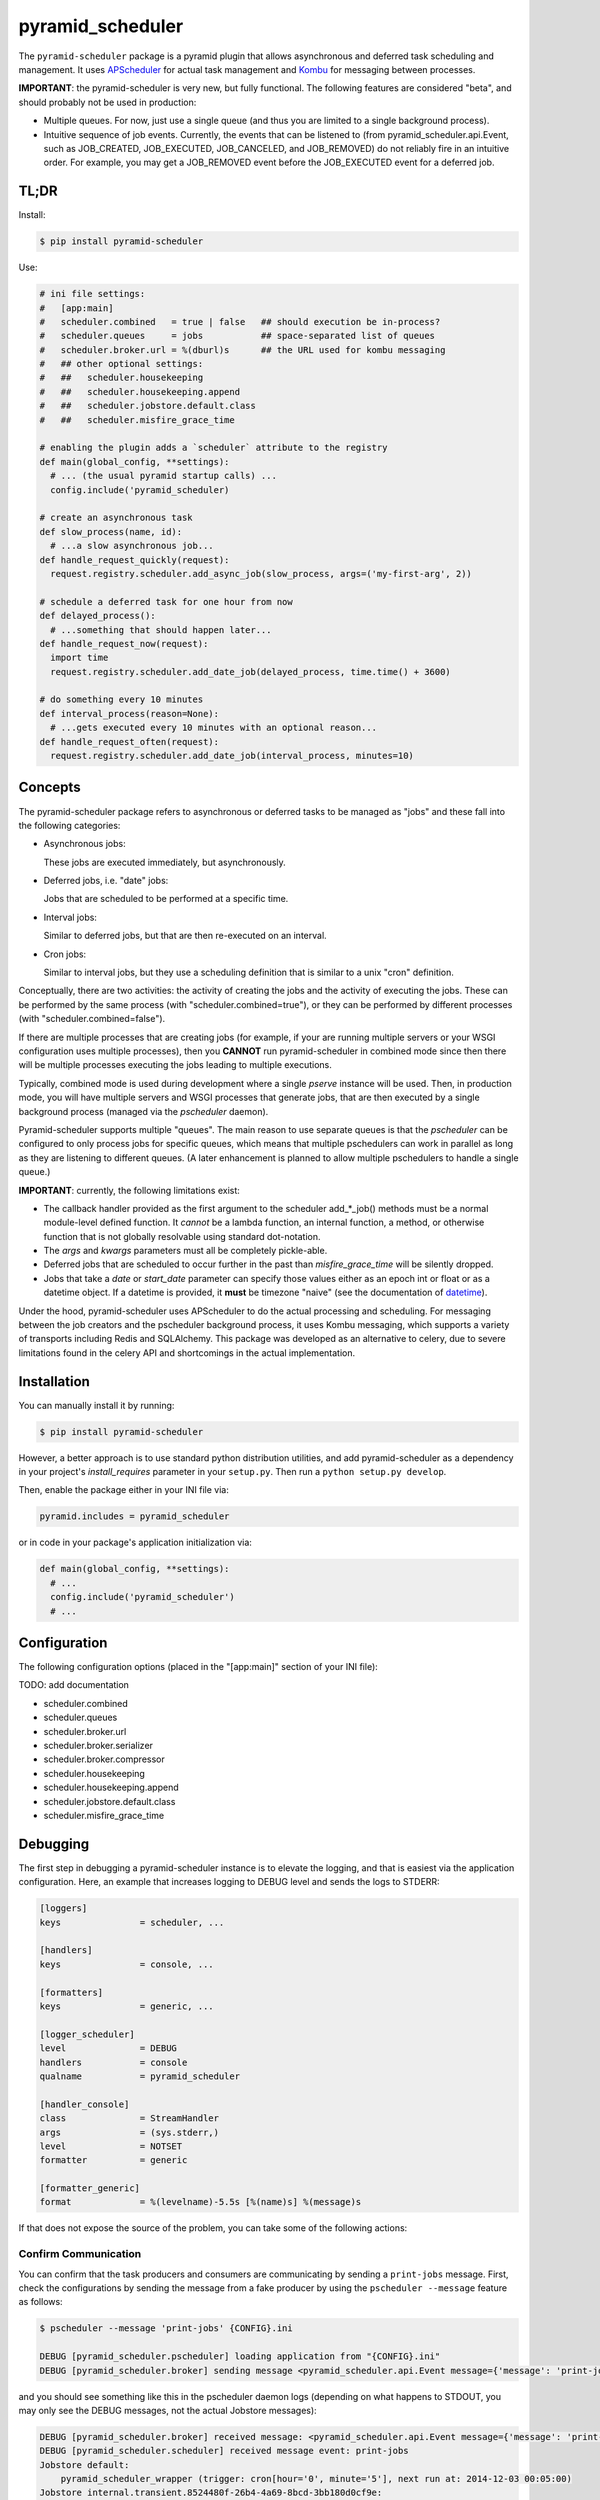 =================
pyramid_scheduler
=================

The ``pyramid-scheduler`` package is a pyramid plugin that allows
asynchronous and deferred task scheduling and management. It uses
APScheduler_ for actual task management and Kombu_ for messaging
between processes.

**IMPORTANT**: the pyramid-scheduler is very new, but fully
functional. The following features are considered "beta", and
should probably not be used in production:

* Multiple queues. For now, just use a single queue (and thus you are
  limited to a single background process).

* Intuitive sequence of job events. Currently, the events that can be
  listened to (from pyramid_scheduler.api.Event, such as JOB_CREATED,
  JOB_EXECUTED, JOB_CANCELED, and JOB_REMOVED) do not reliably fire in
  an intuitive order. For example, you may get a JOB_REMOVED event
  before the JOB_EXECUTED event for a deferred job.


TL;DR
=====

Install:

.. code-block:: bash

  $ pip install pyramid-scheduler

Use:

.. code-block:: python

  # ini file settings:
  #   [app:main]
  #   scheduler.combined   = true | false   ## should execution be in-process?
  #   scheduler.queues     = jobs           ## space-separated list of queues
  #   scheduler.broker.url = %(dburl)s      ## the URL used for kombu messaging
  #   ## other optional settings:
  #   ##   scheduler.housekeeping
  #   ##   scheduler.housekeeping.append
  #   ##   scheduler.jobstore.default.class
  #   ##   scheduler.misfire_grace_time

  # enabling the plugin adds a `scheduler` attribute to the registry
  def main(global_config, **settings):
    # ... (the usual pyramid startup calls) ...
    config.include('pyramid_scheduler)

  # create an asynchronous task
  def slow_process(name, id):
    # ...a slow asynchronous job...
  def handle_request_quickly(request):
    request.registry.scheduler.add_async_job(slow_process, args=('my-first-arg', 2))

  # schedule a deferred task for one hour from now
  def delayed_process():
    # ...something that should happen later...
  def handle_request_now(request):
    import time
    request.registry.scheduler.add_date_job(delayed_process, time.time() + 3600)

  # do something every 10 minutes
  def interval_process(reason=None):
    # ...gets executed every 10 minutes with an optional reason...
  def handle_request_often(request):
    request.registry.scheduler.add_date_job(interval_process, minutes=10)


Concepts
========

The pyramid-scheduler package refers to asynchronous or deferred tasks
to be managed as "jobs" and these fall into the following categories:

* Asynchronous jobs:

  These jobs are executed immediately, but asynchronously.

* Deferred jobs, i.e. "date" jobs:

  Jobs that are scheduled to be performed at a specific time.

* Interval jobs:

  Similar to deferred jobs, but that are then re-executed on an
  interval.

* Cron jobs:

  Similar to interval jobs, but they use a scheduling definition
  that is similar to a unix "cron" definition.

Conceptually, there are two activities: the activity of creating the
jobs and the activity of executing the jobs. These can be performed by
the same process (with "scheduler.combined=true"), or they can be
performed by different processes (with "scheduler.combined=false").

If there are multiple processes that are creating jobs (for example,
if your are running multiple servers or your WSGI configuration uses
multiple processes), then you **CANNOT** run pyramid-scheduler in
combined mode since then there will be multiple processes executing
the jobs leading to multiple executions.

Typically, combined mode is used during development where a single
`pserve` instance will be used. Then, in production mode, you will
have multiple servers and WSGI processes that generate jobs, that
are then executed by a single background process (managed via the
`pscheduler` daemon).

Pyramid-scheduler supports multiple "queues". The main reason to use
separate queues is that the `pscheduler` can be configured to only
process jobs for specific queues, which means that multiple
pschedulers can work in parallel as long as they are listening to
different queues. (A later enhancement is planned to allow multiple
pschedulers to handle a single queue.)

**IMPORTANT**: currently, the following limitations exist:

* The callback handler provided as the first argument to the scheduler
  add_*_job() methods must be a normal module-level defined
  function. It *cannot* be a lambda function, an internal function, a
  method, or otherwise function that is not globally resolvable using
  standard dot-notation.

* The `args` and `kwargs` parameters must all be completely
  pickle-able.

* Deferred jobs that are scheduled to occur further in the past than
  `misfire_grace_time` will be silently dropped.

* Jobs that take a `date` or `start_date` parameter can specify those
  values either as an epoch int or float or as a datetime object. If
  a datetime is provided, it **must** be timezone "naive" (see the
  documentation of datetime_).

Under the hood, pyramid-scheduler uses APScheduler to do the actual
processing and scheduling. For messaging between the job creators and
the pscheduler background process, it uses Kombu messaging, which
supports a variety of transports including Redis and SQLAlchemy. This
package was developed as an alternative to celery, due to severe
limitations found in the celery API and shortcomings in the actual
implementation.


Installation
============

You can manually install it by running:

.. code-block:: bash

  $ pip install pyramid-scheduler

However, a better approach is to use standard python distribution
utilities, and add pyramid-scheduler as a dependency in your project's
`install_requires` parameter in your ``setup.py``. Then run a ``python
setup.py develop``.

Then, enable the package either in your INI file via:

.. code-block:: text

  pyramid.includes = pyramid_scheduler

or in code in your package's application initialization via:

.. code-block:: python

  def main(global_config, **settings):
    # ...
    config.include('pyramid_scheduler')
    # ...


Configuration
=============

The following configuration options (placed in the "[app:main]"
section of your INI file):

TODO: add documentation

* scheduler.combined
* scheduler.queues
* scheduler.broker.url
* scheduler.broker.serializer
* scheduler.broker.compressor
* scheduler.housekeeping
* scheduler.housekeeping.append
* scheduler.jobstore.default.class
* scheduler.misfire_grace_time


Debugging
=========

The first step in debugging a pyramid-scheduler instance is to elevate
the logging, and that is easiest via the application
configuration. Here, an example that increases logging to DEBUG level
and sends the logs to STDERR:

.. code-block:: ini

   [loggers]
   keys               = scheduler, ...

   [handlers]
   keys               = console, ...

   [formatters]
   keys               = generic, ...

   [logger_scheduler]
   level              = DEBUG
   handlers           = console
   qualname           = pyramid_scheduler

   [handler_console]
   class              = StreamHandler
   args               = (sys.stderr,)
   level              = NOTSET
   formatter          = generic

   [formatter_generic]
   format             = %(levelname)-5.5s [%(name)s] %(message)s


If that does not expose the source of the problem, you can take some
of the following actions:

Confirm Communication
---------------------

You can confirm that the task producers and consumers are
communicating by sending a ``print-jobs`` message. First, check
the configurations by sending the message from a fake producer
by using the ``pscheduler --message`` feature as follows:

.. code-block:: bash

   $ pscheduler --message 'print-jobs' {CONFIG}.ini

   DEBUG [pyramid_scheduler.pscheduler] loading application from "{CONFIG}.ini"
   DEBUG [pyramid_scheduler.broker] sending message <pyramid_scheduler.api.Event message={'message': 'print-jobs'}> to messenger

and you should see something like this in the pscheduler daemon logs
(depending on what happens to STDOUT, you may only see the DEBUG
messages, not the actual Jobstore messages):

.. code-block:: text

  DEBUG [pyramid_scheduler.broker] received message: <pyramid_scheduler.api.Event message={'message': 'print-jobs'}>
  DEBUG [pyramid_scheduler.scheduler] received message event: print-jobs
  Jobstore default:
      pyramid_scheduler_wrapper (trigger: cron[hour='0', minute='5'], next run at: 2014-12-03 00:05:00)
  Jobstore internal.transient.8524480f-26b4-4a69-8bcd-3bb180d0cf9e:
      housekeeping (trigger: interval[1 day, 0:00:00], next run at: 2014-12-03 14:45:26.696818)

If that does not work, you need to check the application
configurations, both on the consumer and producer sides. You may also
need to debug the Kombu_ sub-system.

TODO: add documentation


Task Execution Process
======================

There are several ways that the tasks in a queue can actually be
executed. The preferred way, described here, is to use the
`pscheduler` script which is intended to be run in daemon mode by a
daemon-running service, such as DJB's daemontools_ package.

Install daemontools (adjust for your package manager):

.. code-block:: bash

  $ apt-get install daemontools

This should install & start the `svscan` monitoring against the
``/etc/service`` directory. You can do a `ps` to confirm this, and if
it is not running, read the daemontools docs. If it is scanning a
directory other than ``/etc/service``, adjust the following examples
appropriately.

Create & configure the logging subsystem by creating the following
file in ``/etc/service/pscheduler/log/run`` (where ``pscheduler`` can
be whatever you want). This example will store up to 100MiB of logs
in the ``/var/log/pscheduler`` directory:

.. code-block:: text

  #!/bin/sh
  exec multilog t s10485760 n10 /var/log/pscheduler

Create & configure the `pscheduler` service by creating the following
file in ``/etc/service/pscheduler/run`` (where ``pscheduler`` can be
whatever you want). This example will run `pscheduler` as the
``www-data`` user (it is simplest if it runs as the same user as the
appserver that is producing pyramid-scheduler tasks):

.. code-block:: text

  #!/bin/sh
  exec env -i PATH="/bin:/usr/bin:$PATH" \
  setuidgid www-data \
  /path/to/virtualenv/bin/pscheduler \
    /path/to/config.ini \
  2>&1

And ensure that both files are executable:

.. code-block:: bash

  $ chmod 755 /etc/service/pscheduler/log/run
  $ chmod 755 /etc/service/pscheduler/run


.. _APScheduler: https://pypi.python.org/pypi/APScheduler
.. _Kombu: https://pypi.python.org/pypi/kombu
.. _datetime: http://docs.python.org/2/library/datetime.html
.. _daemontools: http://cr.yp.to/daemontools.html
